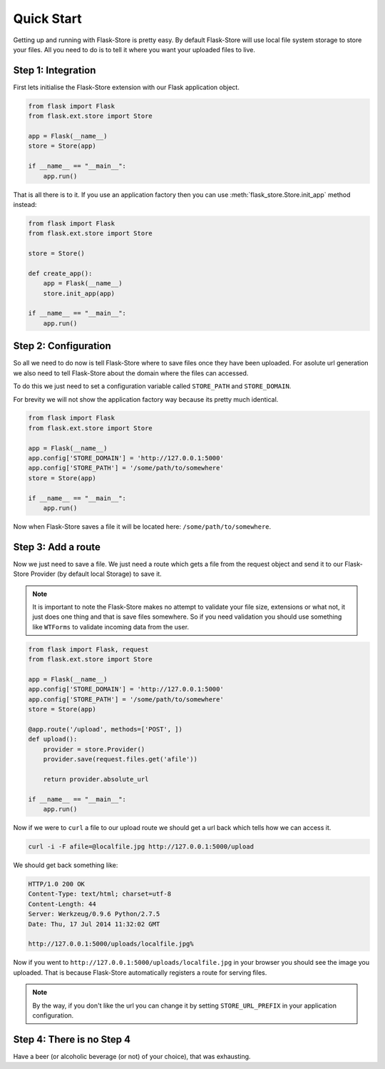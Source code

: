 Quick Start
===========

Getting up and running with Flask-Store is pretty easy. By default Flask-Store
will use local file system storage to store your files. All you need to do is
to tell it where you want your uploaded files to live.

Step 1: Integration
-------------------

First lets initialise the Flask-Store extension with our Flask application
object.

.. sourcecode:: python

    from flask import Flask
    from flask.ext.store import Store

    app = Flask(__name__)
    store = Store(app)

    if __name__ == "__main__":
        app.run()

That is all there is to it. If you use an application factory then you can use
:meth:`flask_store.Store.init_app` method instead:

.. sourcecode:: python

    from flask import Flask
    from flask.ext.store import Store

    store = Store()

    def create_app():
        app = Flask(__name__)
        store.init_app(app)

    if __name__ == "__main__":
        app.run()

Step 2: Configuration
---------------------

So all we need to do now is tell Flask-Store where to save files once they have
been uploaded. For asolute url generation we also need to tell Flask-Store about
the domain where the files can accessed.

To do this we just need to set a configuration variable called ``STORE_PATH``
and ``STORE_DOMAIN``.

For brevity we will not show the application factory way because its pretty much
identical.

.. sourcecode:: python

    from flask import Flask
    from flask.ext.store import Store

    app = Flask(__name__)
    app.config['STORE_DOMAIN'] = 'http://127.0.0.1:5000'
    app.config['STORE_PATH'] = '/some/path/to/somewhere'
    store = Store(app)

    if __name__ == "__main__":
        app.run()

Now when Flask-Store saves a file it will be located here:
``/some/path/to/somewhere``.

Step 3: Add a route
--------------------

Now we just need to save a file. We just need a route which gets a file from the
request object and send it to our Flask-Store Provider (by default local
Storage) to save it.

.. note::

    It is important to note the Flask-Store makes no attempt to validate your
    file size, extensions or what not, it just does one thing and that is save
    files somewhere. So if you need validation you should use something like
    ``WTForms`` to validate incoming data from the user.

.. sourcecode:: python

    from flask import Flask, request
    from flask.ext.store import Store

    app = Flask(__name__)
    app.config['STORE_DOMAIN'] = 'http://127.0.0.1:5000'
    app.config['STORE_PATH'] = '/some/path/to/somewhere'
    store = Store(app)

    @app.route('/upload', methods=['POST', ])
    def upload():
        provider = store.Provider()
        provider.save(request.files.get('afile'))

        return provider.absolute_url

    if __name__ == "__main__":
        app.run()

Now if we were to ``curl`` a file to our upload route we should get a url
back which tells how we can access it.

.. sourcecode:: bash

    curl -i -F afile=@localfile.jpg http://127.0.0.1:5000/upload

We should get back something like:

.. sourcecode:: http

    HTTP/1.0 200 OK
    Content-Type: text/html; charset=utf-8
    Content-Length: 44
    Server: Werkzeug/0.9.6 Python/2.7.5
    Date: Thu, 17 Jul 2014 11:32:02 GMT

    http://127.0.0.1:5000/uploads/localfile.jpg%

Now if you went to ``http://127.0.0.1:5000/uploads/localfile.jpg`` in
your browser you should see the image you uploaded. That is because
Flask-Store automatically registers a route for serving files.

.. note::

    By the way, if you don't like the url you can change it by setting
    ``STORE_URL_PREFIX`` in your application configuration.

Step 4: There is no Step 4
--------------------------

Have a beer (or alcoholic beverage (or not) of your choice), that was
exhausting.
